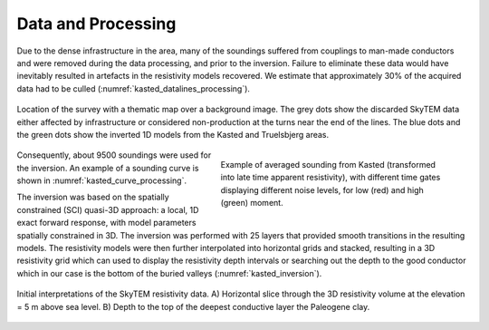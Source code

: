 .. _kasted_processing:

Data and Processing
===================

Due to the dense infrastructure in the area, many of the soundings suffered from couplings to man-made conductors and were removed during the data processing, and prior to the inversion. Failure to eliminate these data would have inevitably resulted in artefacts in the resistivity models recovered. We estimate that approximately 30% of the acquired data had to be culled (:numref:`kasted_datalines_processing`).


.. figure:: images/fig_datalines.png
    :align: center
    :figwidth: 100%
    :name: kasted_datalines_processing

    Location of the survey with a thematic map over a background image. The grey dots show the discarded SkyTEM data either affected by infrastructure or considered non-production at the turns near the end of the lines. The blue dots and the green dots show the inverted 1D models from the Kasted and Truelsbjerg areas.


.. figure:: images/fig_soundingcurve.png
    :align: right
    :figwidth: 50%
    :name: kasted_curve_processing

    Example of averaged sounding from Kasted (transformed into late time apparent resistivity), with different time gates displaying different noise levels, for low (red) and high (green) moment.


Consequently, about 9500 soundings were used for the inversion. An example of a sounding curve is shown in :numref:`kasted_curve_processing`.

The inversion was based on the spatially constrained (SCI) quasi-3D approach: a local, 1D exact forward response, with model parameters spatially constrained in 3D. The inversion was performed with 25 layers that provided smooth transitions in the resulting models. The resistivity models were then further interpolated into horizontal grids and stacked, resulting in a 3D resistivity grid which can used to display the resistivity depth intervals or searching out the depth to the good conductor which in our case is the bottom of the buried valleys (:numref:`kasted_inversion`).

.. figure:: images/fig_inversion.png
    :align: center
    :figwidth: 100%
    :name: kasted_inversion

    Initial interpretations of the SkyTEM resistivity data. A) Horizontal slice through the 3D resistivity volume at the elevation = 5 m above sea level. B) Depth to the top of the deepest conductive layer the Paleogene clay. 


